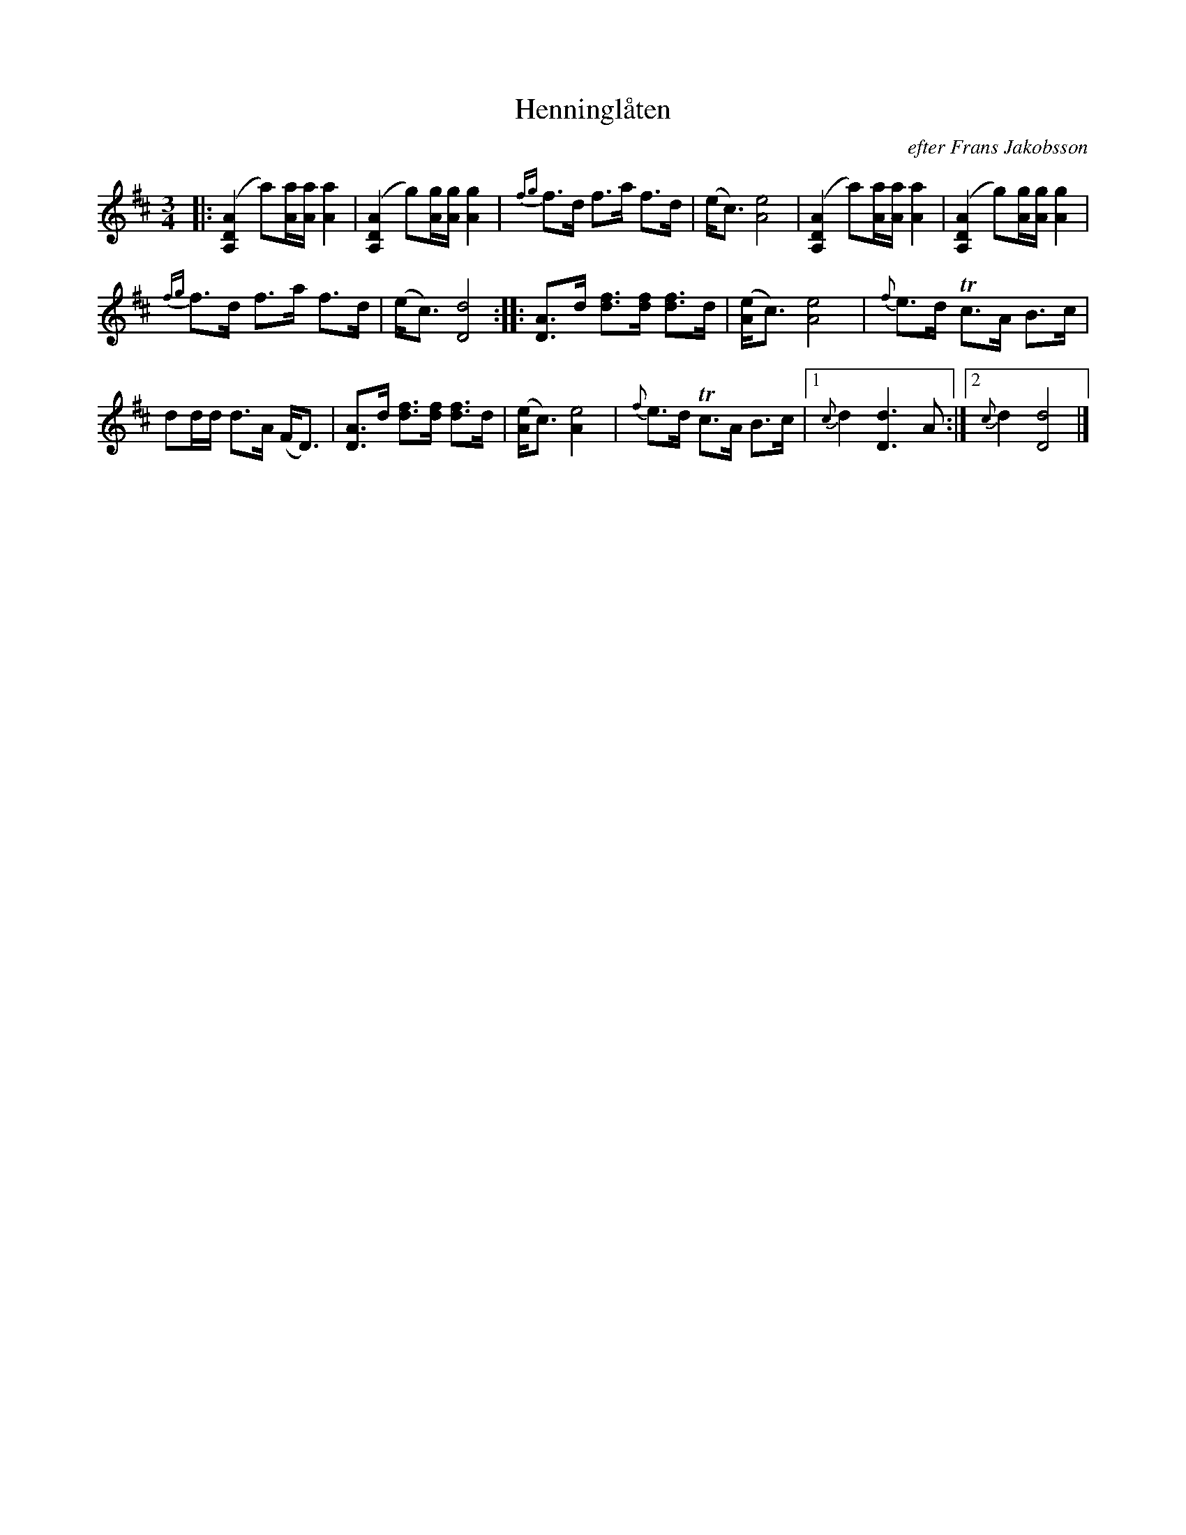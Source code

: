 X: 0027
T: Henningl\aaten
O: efter Frans Jakobsson
%R: polska
B: Paul B\"ackstr\"om's "L\aatar fr\aan Dalarna" collection" 1974
Z: 2022 John Chambers <jc:trillian.mit.edu>
M: 3/4
L: 1/16
K: D
%%slurgraces 1
%%graceslurs 1
% - - - - - - - - - -
|:\
([A,4D4A4] a2)[aA][aA] [a4A4] | ([A,4D4A4] g2)[gA][gA] [g4A4] |\
{fg}f3d f3a f3d | (ec3) [e8A8] | ([A,4D4A4] a2)[aA][aA] [a4A4] |\
([A,4D4A4] g2)[gA][gA] [g4A4] |
{fg}f3d f3a f3d | (ec3) [d8D8] ::\
[A3D3]d  [f3d3][fd] [f3d3]d | ([eA]c3) [e8A8] | {f}e3d Tc3A B3c |
d2dd d3A (FD3) | [A3D3]d [f3d3][fd] [f3d3]d | ([eA]c3) [e8A4] |\
{f}e3d Tc3A B3c |[1 {c}d4 [d6D6] A2 :|[2 {c}d4 [d8D8] |]
% - - - - - - - - - -
N: Trad.: Arvid B\"ackman
N: Uppt. Carl Gustav F\"arje o. Paul B\"ackstr\"om
